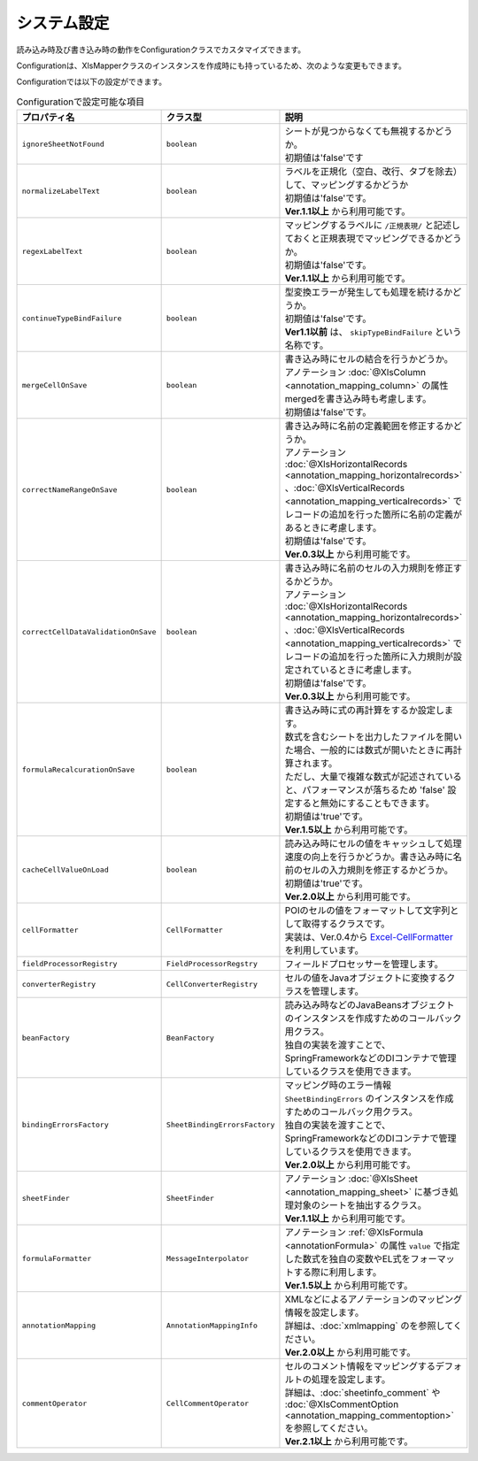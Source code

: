 ====================================================
システム設定
====================================================


読み込み時及び書き込み時の動作をConfigurationクラスでカスタマイズできます。

.. sourcecode:: java
    :linenos:
    
    // 設定用のオブジェクトConfigurationの作成
    Configuration config = new Configuration();
    
    // シートが見つからない場合にエラーにしない。
    config.setIgnoreSheetNotFound(true);
    
    // ConfigurationクラスをXlsMapperに渡す。
    XlsMapper xlsMapper = new XlsMapper();
    xlsMapper.setConfiguration(config);
    
    // 設定を変更したXlsMapperでシートの読み込み
    SheetObject sheet = xlsMapper.load(
        new FileInputStream("example.xls"), SheetObject.class);


Configurationは、XlsMapperクラスのインスタンスを作成時にも持っているため、次のような変更もできます。

.. sourcecode:: java
    :linenos:
    
    XlsMapper xlsMapper = new XlsMapper();
    
    // XlsMapperクラスから直接XlsMapperConfigのインスタンスを取得し変更する。
    xlsMapper.getConfiguration().setIgnoreSheetNotFound(true);
    
    // 設定を変更したXlsMapperでシートの読み込み
    SheetObject sheet = xlsMapper.load(
        new FileInputStream("example.xls"), SheetObject.class);

Configurationでは以下の設定ができます。

.. list-table:: Configurationで設定可能な項目
   :widths: 20 30 50
   :header-rows: 1
   
   * - プロパティ名
     - クラス型
     - 説明
   
   * - ``ignoreSheetNotFound``
     - ``boolean``
     - | シートが見つからなくても無視するかどうか。
       | 初期値は'false'です
   
   * - ``normalizeLabelText``
     - ``boolean``
     - | ラベルを正規化（空白、改行、タブを除去）して、マッピングするかどうか
       | 初期値は'false'です。
       | **Ver.1.1以上** から利用可能です。
   
   * - ``regexLabelText``
     - ``boolean``
     - | マッピングするラベルに ``/正規表現/`` と記述しておくと正規表現でマッピングできるかどうか。
       | 初期値は'false'です。
       | **Ver.1.1以上** から利用可能です。
   
   * - ``continueTypeBindFailure``
     - ``boolean``
     - | 型変換エラーが発生しても処理を続けるかどうか。
       | 初期値は'false'です。
       | **Ver1.1以前** は、 ``skipTypeBindFailure`` という名称です。
   
   * - ``mergeCellOnSave``
     - ``boolean``
     - | 書き込み時にセルの結合を行うかどうか。
       | アノテーション :doc:`@XlsColumn <annotation_mapping_column>` の属性mergedを書き込み時も考慮します。
       | 初期値は'false'です。
   
   * - ``correctNameRangeOnSave``
     - ``boolean``
     - | 書き込み時に名前の定義範囲を修正するかどうか。
       | アノテーション :doc:`@XlsHorizontalRecords <annotation_mapping_horizontalrecords>` 、:doc:`@XlsVerticalRecords <annotation_mapping_verticalrecords>` でレコードの追加を行った箇所に名前の定義があるときに考慮します。
       | 初期値は'false'です。
       | **Ver.0.3以上** から利用可能です。
   
   * - ``correctCellDataValidationOnSave``
     - ``boolean``
     - | 書き込み時に名前のセルの入力規則を修正するかどうか。
       | アノテーション :doc:`@XlsHorizontalRecords <annotation_mapping_horizontalrecords>` 、:doc:`@XlsVerticalRecords <annotation_mapping_verticalrecords>` でレコードの追加を行った箇所に入力規則が設定されているときに考慮します。
       | 初期値は'false'です。
       | **Ver.0.3以上** から利用可能です。
   
   * - ``formulaRecalcurationOnSave``
     - ``boolean``
     - | 書き込み時に式の再計算をするか設定します。
       | 数式を含むシートを出力したファイルを開いた場合、一般的には数式が開いたときに再計算されます。
       | ただし、大量で複雑な数式が記述されていると、パフォーマンスが落ちるため 'false' 設定すると無効にすることもできます。
       | 初期値は'true'です。
       | **Ver.1.5以上** から利用可能です。
   
   * - ``cacheCellValueOnLoad``
     - ``boolean``
     - | 読み込み時にセルの値をキャッシュして処理速度の向上を行うかどうか。書き込み時に名前のセルの入力規則を修正するかどうか。
       | 初期値は'true'です。
       | **Ver.2.0以上** から利用可能です。
   
   * - ``cellFormatter``
     - ``CellFormatter``
     - | POIのセルの値をフォーマットして文字列として取得するクラスです。
       | 実装は、Ver.0.4から `Excel-CellFormatter <https://github.com/mygreen/excel-cellformatter>`_ を利用しています。
   
   * - ``fieldProcessorRegistry``
     - ``FieldProcessorRegstry``
     - | フィールドプロセッサーを管理します。
   
   * - ``converterRegistry``
     - ``CellConverterRegistry``
     - | セルの値をJavaオブジェクトに変換するクラスを管理します。
   
   * - ``beanFactory``
     - ``BeanFactory``
     - | 読み込み時などのJavaBeansオブジェクトのインスタンスを作成すためのコールバック用クラス。
       | 独自の実装を渡すことで、SpringFrameworkなどのDIコンテナで管理しているクラスを使用できます。
       
   * - ``bindingErrorsFactory``
     - ``SheetBindingErrorsFactory``
     - | マッピング時のエラー情報 ``SheetBindingErrors`` のインスタンスを作成すためのコールバック用クラス。
       | 独自の実装を渡すことで、SpringFrameworkなどのDIコンテナで管理しているクラスを使用できます。
       | **Ver.2.0以上** から利用可能です。
       
   * - ``sheetFinder``
     - ``SheetFinder``
     - | アノテーション :doc:`@XlsSheet <annotation_mapping_sheet>` に基づき処理対象のシートを抽出するクラス。
       | **Ver.1.1以上** から利用可能です。
   
   * - ``formulaFormatter``
     - ``MessageInterpolator``
     - | アノテーション :ref:`@XlsFormula <annotationFormula>` の属性 ``value`` で指定した数式を独自の変数やEL式をフォーマットする際に利用します。
       | **Ver.1.5以上** から利用可能です。

   * - ``annotationMapping``
     - ``AnnotationMappingInfo``
     - | XMLなどによるアノテーションのマッピング情報を設定します。
       | 詳細は、:doc:`xmlmapping` のを参照してください。
       | **Ver.2.0以上** から利用可能です。

   * - ``commentOperator``
     - ``CellCommentOperator``
     - | セルのコメント情報をマッピングするデフォルトの処理を設定します。
       | 詳細は、:doc:`sheetinfo_comment` や :doc:`@XlsCommentOption <annotation_mapping_commentoption>` を参照してください。
       | **Ver.2.1以上** から利用可能です。


